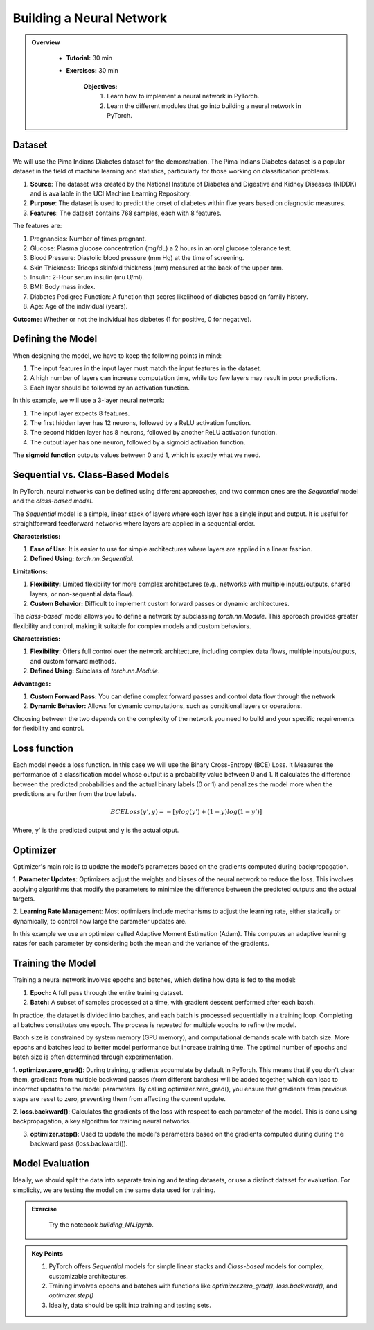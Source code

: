 Building a Neural Network
=========================

.. admonition:: Overview
   :class: Overview

    * **Tutorial:** 30 min
    * **Exercises:** 30 min

        **Objectives:**
            #. Learn how to implement a neural network in PyTorch.
            #. Learn the different modules that go into building a neural network in PyTorch.

Dataset
*******
We will use the Pima Indians Diabetes dataset for the demonstration. The Pima Indians Diabetes dataset is a popular dataset in the field of machine learning 
and statistics, particularly for those working on classification problems. 

#. **Source**: The dataset was created by the National Institute of Diabetes and Digestive and Kidney Diseases (NIDDK) and is available in the UCI Machine Learning Repository.
#. **Purpose**: The dataset is used to predict the onset of diabetes within five years based on diagnostic measures.
#. **Features**: The dataset contains 768 samples, each with 8 features. 

The features are:

#. Pregnancies: Number of times pregnant.
#. Glucose: Plasma glucose concentration (mg/dL) a 2 hours in an oral glucose tolerance test.
#. Blood Pressure: Diastolic blood pressure (mm Hg) at the time of screening.
#. Skin Thickness: Triceps skinfold thickness (mm) measured at the back of the upper arm.
#. Insulin: 2-Hour serum insulin (mu U/ml).
#. BMI: Body mass index.
#. Diabetes Pedigree Function: A function that scores likelihood of diabetes based on family history.
#. Age: Age of the individual (years).

**Outcome**: Whether or not the individual has diabetes (1 for positive, 0 for negative).

Defining the Model
*******************

When designing the model, we have to keep the following points in mind:

#. The input features in the input layer must match the input features in the dataset.
#. A high number of layers can increase computation time, while too few layers may result in poor predictions.
#. Each layer should be followed by an activation function.

In this example, we will use a 3-layer neural network:

#. The input layer expects 8 features.
#. The first hidden layer has 12 neurons, followed by a ReLU activation function.
#. The second hidden layer has 8 neurons, followed by another ReLU activation function.
#. The output layer has one neuron, followed by a sigmoid activation function.

The **sigmoid function** outputs values between 0 and 1, which is exactly what we need.

Sequential vs. Class-Based Models
***********************************

In PyTorch, neural networks can be defined using different approaches, and two common ones are the `Sequential` model and the `class-based model`.

The `Sequential` model is a simple, linear stack of layers where each layer has a single input and output. It is useful for straightforward feedforward 
networks where layers are applied in a sequential order.

**Characteristics:**

#. **Ease of Use:** It is easier to use for simple architectures where layers are applied in a linear fashion.
#. **Defined Using:** `torch.nn.Sequential`.

**Limitations:**

#. **Flexibility:** Limited flexibility for more complex architectures (e.g., networks with multiple inputs/outputs, shared layers, or non-sequential data flow).
#. **Custom Behavior:** Difficult to implement custom forward passes or dynamic architectures.


The `class-based`` model allows you to define a network by subclassing `torch.nn.Module`. This approach provides greater flexibility and control, making it 
suitable for complex models and custom behaviors.

**Characteristics:**

#. **Flexibility:** Offers full control over the network architecture, including complex data flows, multiple inputs/outputs, and custom forward methods.
#. **Defined Using:** Subclass of `torch.nn.Module`.


**Advantages:**

#. **Custom Forward Pass:** You can define complex forward passes and control data flow through the network
#. **Dynamic Behavior:** Allows for dynamic computations, such as conditional layers or operations.


Choosing between the two depends on the complexity of the network you need to build and your specific requirements for flexibility and control.

Loss function
*************

Each model needs a loss function. In this case we will use the Binary Cross-Entropy (BCE) Loss. It Measures the performance of a classification model whose 
output is a probability value between 0 and 1. It calculates the difference between the predicted probabilities and the actual binary labels (0 or 1) and
penalizes the model more when the predictions are further from the true labels.

.. math::

   BCELoss(y', y) = −[ylog(y')+(1 − y)log(1 − y')]

Where, y' is the predicted output and y is the actual otput.

Optimizer
*********

Optimizer's main role is to update the model's parameters based on the gradients computed during backpropagation.

1. **Parameter Updates**: Optimizers adjust the weights and biases of the neural network to reduce the loss. This involves applying algorithms that modify 
the parameters to minimize the difference between the predicted outputs and the actual targets.

2. **Learning Rate Management**: Most optimizers include mechanisms to adjust the learning rate, either statically or dynamically, to control how large 
the parameter updates are.

In this example we use an optimizer called Adaptive Moment Estimation (Adam). This computes an adaptive learning rates for each parameter by considering 
both the mean and the variance of the gradients.

Training the Model
*******************

Training a neural network involves epochs and batches, which define how data is fed to the model:

#. **Epoch:** A full pass through the entire training dataset.
#. **Batch:** A subset of samples processed at a time, with gradient descent performed after each batch.

In practice, the dataset is divided into batches, and each batch is processed sequentially in a training loop. Completing all batches constitutes one epoch. 
The process is repeated for multiple epochs to refine the model.

Batch size is constrained by system memory (GPU memory), and computational demands scale with batch size. More epochs and batches lead to better model 
performance but increase training time. The optimal number of epochs and batch size is often determined through experimentation.

1. **optimizer.zero_grad()**: During training, gradients accumulate by default in PyTorch. This means that if you don't clear them, gradients from multiple 
backward passes (from different batches) will be added together, which can lead to incorrect updates to the model parameters. By calling optimizer.zero_grad(),
you ensure that gradients from previous steps are reset to zero, preventing them from affecting the current update.

2. **loss.backward()**:  Calculates the gradients of the loss with respect to each parameter of the model. This is done using backpropagation, a key algorithm 
for training neural networks.

3. **optimizer.step()**: Used to update the model's parameters based on the gradients computed during during the backward pass (loss.backward()).

Model Evaluation
******************

Ideally, we should split the data into separate training and testing datasets, or use a distinct dataset for evaluation. For simplicity, we are testing the 
model on the same data used for training.


.. admonition:: Exercise
   :class: todo

    Try the notebook *building_NN.ipynb*.

.. admonition:: Key Points
   :class: hint

   #. PyTorch offers *Sequential* models for simple linear stacks and *Class-based* models for complex, customizable architectures.
   #. Training involves epochs and batches with functions like `optimizer.zero_grad()`, `loss.backward()`, and `optimizer.step()`
   #. Ideally, data should be split into training and testing sets.